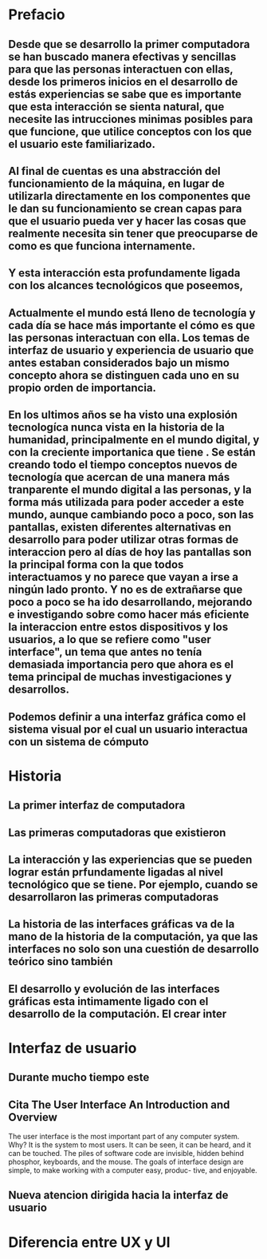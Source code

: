 
* Prefacio

** Desde que se desarrollo la primer computadora se han buscado manera efectivas y sencillas para que las personas interactuen con ellas, desde los primeros inicios en el desarrollo de estás experiencias se sabe que es importante que esta interacción se sienta natural, que necesite las intrucciones minimas posibles para que funcione, que utilice conceptos con los que el usuario este familiarizado.

** Al final de cuentas es una abstracción del funcionamiento de la máquina, en lugar de utilizarla directamente en los componentes que le dan su funcionamiento se crean capas para que el usuario pueda ver y hacer las cosas que realmente necesita sin tener que preocuparse de como es que funciona internamente.

** Y esta interacción esta profundamente ligada con los alcances tecnológicos que poseemos,

** Actualmente el mundo está lleno de tecnología y cada día se hace más importante el cómo es que las personas interactuan con ella. Los temas de interfaz de usuario y experiencia de usuario que antes estaban considerados bajo un mismo concepto ahora se distinguen cada uno en su propio orden de importancia.

** En los ultimos años se ha visto una explosión tecnologíca nunca vista en la historia de la humanidad, principalmente en el mundo digital, y con la creciente importanica que tiene . Se están creando todo el tiempo conceptos nuevos de tecnología que acercan de una manera más tranparente el mundo digital a las personas, y la forma más utilizada para poder acceder a este mundo, aunque cambiando poco a poco, son las pantallas, existen diferentes alternativas en desarrollo para poder utilizar otras formas de interaccion pero al días de hoy las pantallas son la principal forma con la que todos interactuamos y no parece que vayan a irse a ningún lado pronto. Y no es de extrañarse que poco a poco se ha ido desarrollando, mejorando e investigando sobre como hacer más eficiente la interaccion entre estos dispositivos y los usuarios, a lo que se refiere como "user interface", un tema que antes no tenía demasiada importancia pero que ahora es el tema principal de muchas investigaciones y desarrollos.

** Podemos definir a una interfaz gráfica como el sistema visual por el cual un usuario interactua con un sistema de cómputo

* Historia

** La primer interfaz de computadora

** Las primeras computadoras que existieron

** La interacción y las experiencias que se pueden lograr están prfundamente ligadas al nivel tecnológico que se tiene. Por ejemplo, cuando se desarrollaron las primeras computadoras

** La historia de las interfaces gráficas va de la mano de la historia de la computación, ya que las interfaces no solo son una cuestión de desarrollo teórico sino también

** 

** El desarrollo y evolución de las interfaces gráficas esta intimamente ligado con el desarrollo de la computación. El crear inter

* Interfaz de usuario

** Durante mucho tiempo este 

** Cita The User Interface An Introduction and Overview
The user interface is the most important part of any computer system. Why? It is the
system to most users. It can be seen, it can be heard, and it can be touched. The piles of
software code are invisible, hidden behind phosphor, keyboards, and the mouse. The
goals of interface design are simple, to make working with a computer easy, produc-
tive, and enjoyable.

** Nueva atencion dirigida hacia la interfaz de usuario

* Diferencia entre UX y UI
